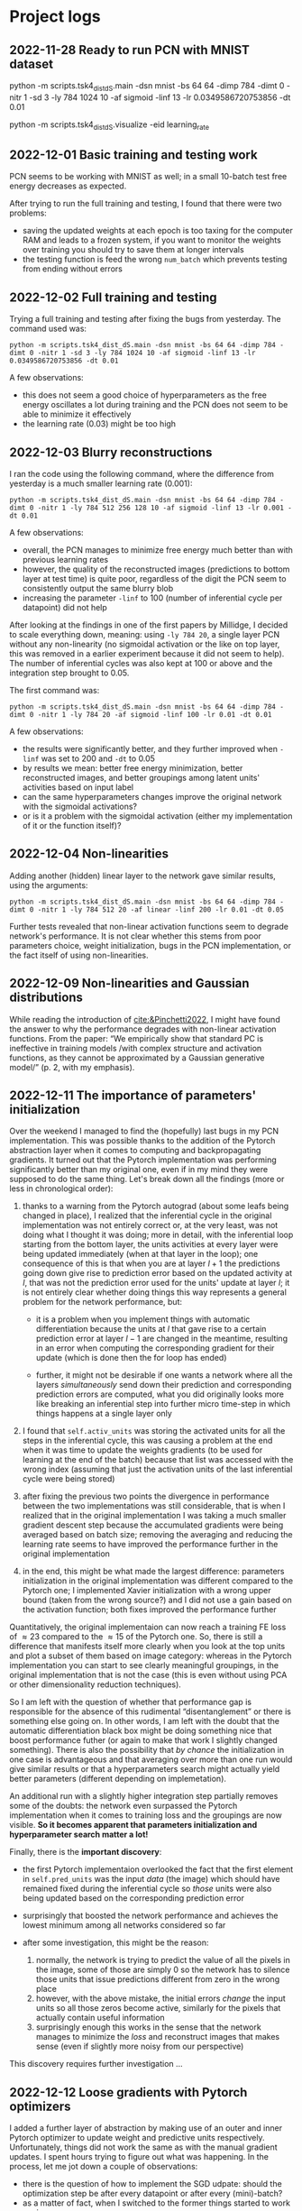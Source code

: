 :PROPERTIES:
:CATEGORY: notebook
:END:
#+STARTUP: overview indent


* Project logs

** 2022-11-28 Ready to run PCN with MNIST dataset

python -m scripts.tsk4_dist_dS.main -dsn mnist -bs 64 64 -dimp 784 -dimt 0 -nitr 1 -sd 3 -ly 784 1024 10 -af sigmoid -linf 13 -lr 0.0349586720753856 -dt 0.01

python -m scripts.tsk4_dist_dS.visualize -eid learning_rate
** 2022-12-01 Basic training and testing work

PCN seems to be working with MNIST as well; in a small 10-batch test free energy decreases as expected.

After trying to run the full training and testing, I found that there were two problems:

- saving the updated weights at each epoch is too taxing for the computer RAM and leads to a frozen system, if you want to monitor the weights over training you should try to save them at longer intervals
- the testing function is feed the wrong ~num_batch~ which prevents testing from ending without errors
** 2022-12-02 Full training and testing

Trying a full training and testing after fixing the bugs from yesterday. The command used was:

~python -m scripts.tsk4_dist_dS.main -dsn mnist -bs 64 64 -dimp 784 -dimt 0 -nitr 1 -sd 3 -ly 784 1024 10 -af sigmoid -linf 13 -lr 0.0349586720753856 -dt 0.01~

A few observations:

- this does not seem a good choice of hyperparameters as the free energy oscillates a lot during training and the PCN does not seem to be able to minimize it effectively
- the learning rate (\(0.03\)) might be too high
** 2022-12-03 Blurry reconstructions

I ran the code using the following command, where the difference from yesterday is a much smaller learning rate (\(0.001\)):

~python -m scripts.tsk4_dist_dS.main -dsn mnist -bs 64 64 -dimp 784 -dimt 0 -nitr 1 -ly 784 512 256 128 10 -af sigmoid -linf 13 -lr 0.001 -dt 0.01~

A few observations:

- overall, the PCN manages to minimize free energy much better than with previous learning rates
- however, the quality of the reconstructed images (predictions to bottom layer at test time) is quite poor, regardless of the digit the PCN seem to consistently output the same blurry blob
- increasing the parameter ~-linf~ to \(100\) (number of inferential cycle per datapoint) did not help

After looking at the findings in one of the first papers by Millidge, I decided to scale everything down, meaning: using ~-ly 784 20~, a single layer PCN without any non-linearity (no sigmoidal activation or the like on top layer, this was removed in a earlier experiment because it did not seem to help). The number of inferential cycles was also kept at 100 or above and the integration step brought to \(0.05\).

The first command was:

~python -m scripts.tsk4_dist_dS.main -dsn mnist -bs 64 64 -dimp 784 -dimt 0 -nitr 1 -ly 784 20 -af sigmoid -linf 100 -lr 0.01 -dt 0.01~

A few observations:

- the results were significantly better, and they further improved when ~-linf~ was set to \(200\) and ~-dt~ to \(0.05\)
- by results we mean: better free energy minimization, better reconstructed images, and better groupings among latent units' activities based on input label
- can the same hyperparameters changes improve the original network with the sigmoidal activations?
- or is it a problem with the sigmoidal activation (either my implementation of it or the function itself)?

** 2022-12-04 Non-linearities

Adding another (hidden) linear layer to the network gave similar results, using the arguments:

~python -m scripts.tsk4_dist_dS.main -dsn mnist -bs 64 64 -dimp 784 -dimt 0 -nitr 1 -ly 784 512 20 -af linear -linf 200 -lr 0.01 -dt 0.05~

Further tests revealed that non-linear activation functions seem to degrade network's performance. It is not clear whether this stems from poor parameters choice, weight initialization, bugs in the PCN implementation, or the fact itself of using non-linearities.

** 2022-12-09 Non-linearities and Gaussian distributions

While reading the introduction of [[cite:&Pinchetti2022]], I might have found the answer to why the performance degrades with non-linear activation functions. From the paper: \ldquo{}We empirically show that standard PC is ineffective in training models /with complex structure and activation functions, as they cannot be approximated by a Gaussian generative model/\rdquo (p. 2, with my emphasis).

** 2022-12-11 The importance of parameters' initialization

Over the weekend I managed to find the (hopefully) last bugs in my PCN implementation. This was possible thanks to the addition of the Pytorch abstraction layer when it comes to computing and backpropagating gradients. It turned out that the Pytorch implementation was performing significantly better than my original one, even if in my mind they were supposed to do the same thing. Let's break down all the findings (more or less in chronological order):

1. thanks to a warning from the Pytorch autograd (about some leafs being changed in place), I realized that the inferential cycle in the original implementation was not entirely correct or, at the very least, was not doing what I thought it was doing; more in detail, with the inferential loop starting from the bottom layer, the units activities at every layer were being updated immediately (when at that layer in the loop); one consequence of this is that when you are at layer \(l + 1\) the predictions going down give rise to prediction error based on the updated activity at \(l\), that was not the prediction error used for the units' update at layer \(l\); it is not entirely clear whether doing things this way represents a general problem for the network performance, but:

   - it is a problem when you implement things with automatic differentiation because the units at \(l\) that gave rise to a certain prediction error at layer \(l - 1\) are changed in the meantime, resulting in an error when computing the corresponding gradient for their update (which is done then the for loop has ended)

   - further, it might not be desirable if one wants a network where all the layers /simultaneously/ send down their prediction and corresponding prediction errors are computed, what you did originally looks more like breaking an inferential step into further micro time-step in which things happens at a single layer only

2. I found that =self.activ_units= was storing the activated units for all the steps in the inferential cycle, this was causing a problem at the end when it was time to update the weights gradients (to be used for learning at the end of the batch) because that list was accessed with the wrong index (assuming that just the activation units of the last inferential cycle were being stored)

3. after fixing the previous two points the divergence in performance between the two implementations was still considerable, that is when I realized that in the original implementation I was taking a much smaller gradient descent step because the accumulated gradients were being averaged based on batch size; removing the averaging and reducing the learning rate seems to have improved the performance further in the original implementation

4. in the end, this might be what made the largest difference: parameters initialization in the original implementation was different compared to the Pytorch one; I implemented Xavier initialization with a wrong upper bound (taken from the wrong source?) and I did not use a gain based on the activation function; both fixes improved the performance further

Quantitatively, the original implementaion can now reach a training FE loss of \(\approx 23\) compared to the \(\approx 15\) of the Pytorch one. So, there is still a difference that manifests itself more clearly when you look at the top units and plot a subset of them based on image category: whereas in the Pytorch implementation you can start to see clearly meaningful groupings, in the original implementation that is not the case (this is even without using PCA or other dimensionality reduction techniques).

So I am left with the question of whether that performance gap is responsible for the absence of this rudimental \ldquo{}disentanglement\rdquo or there is something else going on. In other words, I am left with the doubt that the automatic differentiation black box might be doing something nice that boost performance futher (or again to make that work I slightly changed something). There is also the possibility that /by chance/ the initialization in one case is advantageous and that averaging over more than one run would give similar results or that a hyperparameters search might actually yield better parameters (different depending on implemetation).

An additional run with a slightly higher integration step partially removes some of the doubts: the network even surpassed the Pytorch implementation when it comes to training loss and the groupings are now visible. *So it becomes apparent that parameters initialization and hyperparameter search matter a lot!*

Finally, there is the *important discovery*:

- the first Pytorch implementaion overlooked the fact that the first element in =self.pred_units= was the input /data/ (the image) which should have remained fixed during the inferential cycle so /those/ units were also being updated based on the corresponding prediction error
- surprisingly that boosted the network performance and achieves the lowest minimum among all networks considered so far
- after some investigation, this might be the reason:

  1. normally, the network is trying to predict the value of all the pixels in the image, some of those are simply \(0\) so the network has to silence those units that issue predictions different from zero in the wrong place
  2. however, with the above mistake, the initial errors /change/ the input units so all those zeros become active, similarly for the pixels that actually contain useful information
  3. surprisingly enough this works in the sense that the network manages to minimize the /loss/ and reconstruct images that makes sense (even if slightly more noisy from our perspective)

This discovery requires further investigation \dots

** 2022-12-12 Loose gradients with Pytorch optimizers

I added a further layer of abstraction by making use of an outer and inner Pytorch optimizer to update weight and predictive units respectively. Unfortunately, things did not work the same as with the manual gradient updates. I spent hours trying to figure out what was happening. In the process, let me jot down a couple of observations:

- there is the question of how to implement the SGD udpate: should the optimization step be after every datapoint or after every (mini)-batch?
- as a matter of fact, when I switched to the former things started to work again

Having said this, the culprit was probably some loose gradient quantity that was not zeroed by =opt.zero_grad= at the end of each inferential cycle and for which =pcn.zero_grad= was required (which was effectively used in the manual gradient update). I wonder what that is \dots

My guess is that the gradient in question is of the weights and that may be picked up by the /outer optimizer/ when updating the weights at the end of the mini-batch. In fact, I noticed that between the two approaches (manual and automatic) there were /different/ weights at the beginning of epoch \(1\), implying a different weight update. By zeroing the gradients of all model's parameters, the reuse of that leftover gradient is averted. Also, this explanation is consistent with the observation that using the outer optimizer for the weight update after every datapoint did not make things go awry; mind you, the leftover gradient would be still present but have lower impact than after a full batch of datapoints.

*The general lesson here might be that Pytorch optimizer class zeroes only the parameters that are fed into the optimizer and not all the parameters of the model (this is relevant for PCNs)*.

** 2022-12-14 Nice modular implementation seems to work fine

In around two days, I rewrote the Pytorch implementation of the PCN in a more modular Pytorch-style fashion. After going through the to-be-expected series of bugs, the code seems to work all right and give me a performance comparable to the original code.

More testing is required to make sure that everything works fine. Then the last few tasks would be to implement properly the supervised training mode and plotting, the save/load model function, and general refinements of the infrastructure files.

But ask yourself what the goal is:

- do we want to test disentanglement?
- do we want to explore further the input change case at training time?
- do we want to test the information bottleneck idea?

All of these question while time is running out and you should prioritize writing. Period.

** 2022-12-17 Fixing a few bugs

Found a recurrent problem asking for the usual solution.

When you store/log tensors or arrays of data you need to /make a copy/ of them otherwise the data you wanted to store may be overwritten as the training/testing proceeds and new data comes in.

It happened with the top units activities stored in a corresponding /attribute/ of every predictive module. If you just return that attribute, it will be overwritten at the next inferential cycle. So you need to use the clone method as follows:

#+BEGIN_SRC python
log.log_topl(l_tpu.detach().clone().numpy(), l_tau.detach().numpy(), test=True)
#+END_SRC

Note that detach alone does not work (see documentation) and for l_tau we do not do it because that is a new tensor created every time (as far as I remember).

** 2022-12-22 Ready to try supervised mode

*** 16:35 :: Ready to start training

The PCN can now be trained in supervised mode, e.g.\space to predict the label of a MNIST image. There are three options related to the nature of the units in the input layer:

1. they could be parameters so they would be subject to updates during inference
2. or not, so their activity would be fixed to the input data

This translates into two different and meaningful ways of training and testing:

1. during training and testing the input units are fixed
2. during training the units are fixed wheareas during testing (when no bottom input is given to the network) they are updated

In both cases, we are generally interested in examining the predictions the PCN ends up making about the input layer, hoping to see that the units with highest predictions is the one that corresponds to the right label for the given image. Let's find out if that is indeed the case for both options.

*** 21:13 :: A couple of problems

First, training using the command line below is not working as the loss tends to increase after a certain number of epochs.

=python -m scripts.tsk7_tm_sup.main -dsn mnist -bs 64 64 -nbs 100 -dimp 10 -dimt 0 -nitr 1 -ly 10 512 784 -af tanh -linf 50 -lr 0.001 -dt 0.01 -md supervised=

I thought that one reason for that might be the top-layer units being fixed with an input that is zero almost everywhere. One fix would be to let those units free to be updated during inference, another one to add some noise to the input (say, the MNIST image) received by the top layer. So far, I have tried the latter and seems to help.

However, I was then blocked by the second problem: during testing the computer RAM fills up pretty quickly if the batches have a lot of datapoints so there must be some cache of something that should be discarded instead. Need to investigate \dots

*** 21:34 :: Found the culprit

Since during training the RAM overload was not happening, I compared line by line the training and testing scripts. It turns out that in the latter there was no call to =pcn.reset()=, which is used to reset the network attribute storing the batch total loss. I wonder how that could be taxing on the RAM since I use =pcn.zero_grad()= in appropriate places; it might be that Pytorch was storing the computational graph connected with that loss at every batch since no outer optimizer is used at test time.

** 2022-12-23 More random bugs

*** 17:50 :: Low Test Classification Accuracy

After some testing of the supervised mode, here are some observations (in chronological order):

1. realized that a learning rate of \(0.001\) was to high and causing the loss to diverge (much better with \(0.0001\))

2. before I came to the conclusion of (1) I thought it might be a good idea to add some Gaussian noise to the top units in the network since they are mainly zeros, it was a bad idea insofar as it was corrupting the top input a lot (this was confirmed by the fact that doing training with pure noise at the top was giving the same results)

3. generally, the performance at test time was really poor (almost random chance), while investigating this I found that in the test script the method =pcn.preds_init= was called /after/ feeding the input to the top layer effectively destroying such prior

All in all, there is still some weird stuff going when I train with the following:


and with the bottom layer and top layer fixed a training and with the bottom layer free at testing.

Before describing the weird finding, let me spend two words on the motivation for this training and testing setup. I am following one of the experiments in [[cite:&Whittington2017]] (as opposed to those carried out by Paul) with the key difference that I am not using the fixed prediction assumption (and few minor preprocessing differences). So during training the network is seeing a pair of inputs, one is received as a top layer prior (the image) and one as a bottom layer observation. During testing the network receives only the top layer prior and zero bottom layer observation (an array of zeros or \(0.03\)). The hope would be that given the input the network is able to predict the right observation at the bottom.

Now the strange-looking findings:

- at training time the network does a good job at minimizing free energy

- moreover after only one or two epochs the network achieves over \(90%\) accuracy

- however, while the free energy remains low (at values achieved during training), the prediction accuracy is really low (almost random chance)

Some considerations:

- it may be that the network is overfitting

- it might be that the network is just learning to squash the bottom input /regardless/ of the top level prior, this might explain why at test time the loss is still low

- at test time the bottom units are free to vary (via the inner optimization loop), that means they are updated with the prediction error at the same layer, arguably this seems the natural setup for testing the PCN but it might be that numerous inference cycles deteriorate the right predictions here

*** 22:08 :: Overfitting?

I tried to find out how I could disrupt that near perfect classification accuracy at training time. I compared three networks with different number of inferential cycles and, indeed, reducing inference time affects noticibly classification accuracy. This seems to be evidence that such an incredible performance is indeed related to what happens during inference and not to a silly bug, e.g.\space manipulating the wrong tensor the wrong way.

Could it be that the network is overfitting? That the learning rate or the number of inferential cycles is too high?

** 2022-12-24 More experiments

*** 18:37 :: 1000 inferential cycles at test time???

No way I could get a better test accuracy with my setup. So, I tried to replicate the results of one the papers of Paul where he was training the PCN to infer the correct label at the top. So, I had to change a few things and use a different experimental setup.

After looking at the paper for a while, I realized that he was getting the accuracy he was getting by training the PCN for about \(500\) batches of \(640\) datapoints each (no way!) and testing with \(1000\) inferential cycles per datapoint (!).

Those are exorbitant numbers that at the moment I cannot use in my setup: for one thing training takes forever, for another I'm not sure the system RAM would cope (given how I implemented the metrics saving object).

I tried with much fewer batches and datapoints per batches (\(100\) for both) and I got poor results comparable to my previous classification experiments. The notable difference is that now I got those poor results also for training.

** 2022-12-25 CUDA implementation

*** 09:53 :: Another bug

CUDA implementation seems to be a bit quicker. I tested it with Paul's experimental setup. While doing that I discovered another issue (which I'm not sure if I had noticed it the other day): in that setup at training time the top layer units need to be /fixed/!

*** 23:00 :: Seem all right but too slow

The run was initiated with the following command:

=python -m scripts.tsk8_tm_sup2.main -dsn mnist -bs 100 100 -nbs 100 100 -dimp 784 -dimt 0 -nitr 1 -ly 784 300 100 10 -af tanh -linf 50 -lr 0.001 -dt 0.025 -md supervised=

and it took several hours. As you can see the network was given only one sixth of the entire MNIST dataset. The crucial feature of this run was that it used the Adam optimization algorithm and the optimization step occurred after every datapoint (as opposed to after a mini-batch).

It took a very along time, however the results seem to be in line with those of Paul (if you consider a similiar run in one of its figures). By looking at that figure, I wonder how he could train the network for all those batches (for some runs even passing the entire training dataset multiple times). With my implementation it would take days. I'll have to ask him \dots

While thinking about that, it came to my mind that maybe there was a way to vectorize the input and the subsequent prediction error minimization (maybe that is what he did, or maybe he used the DE solver, or maybe I'm still doing things in a convoluted way).

** 2022-12-26 Vectorization!

*** 21:28 :: First vectorization experiment

Implemented the vectorized processing of the dataset, this way the PCN receives a (mini)-batch at once and does inference on it. The sensational result is that training and testing take a considerably shorter amount of time (around \(15\) minutes!) so this should allow me to try more things more quickly now.

First of all, let's see if I get accuracies along the line of Paul's results. At the same, I need to find out if it is better to take the gradient step based on the mini-batch total free energy or its average.

So far I have tried the former with the following instructions:

=python -m scripts.tsk8_tm_sup2.main -dsn mnist -bs 60 60 -nbs 1000 150 -dimp 784 -dimt 0 -nitr 1 -ly 784 300 100 10 -af tanh -linf 50 -lr 0.001 -dt 0.01 -md supervised=

and with a testing number of inferential cycles equal to \(50\). Admittedly, the results were not great as the network barely reached an accuracy of \(50%\) at test time. First, I want to check whether I can get good results with lower parameters compared to Paul's setup \dots

** 2022-12-27 Some results are in!

*** 08:18 :: The parameters seem to match

For the PCN under consideration, to get good results I need to use the parameters used by Paul (this does not mean that there might be another /better/ combination of parameters that I have not tried).

As to the question of whether it is better to take the gradient step based on mini-batch average or just the mini-batch loss, the answer is not clear cut.

** 2023-01-08 Plotting of clusters from unsupervised data - done!

*** 21:50 :: Clustering without PCA reveals entanglement?

** 2023-01-14 Transversals

*** Some errors with CUDA after update

Error:

/home/filconscious/miniconda3/envs/aifgym/lib/python3.10/site-packages/torch/cuda/__init__.py:88: UserWarning: CUDA initialization: Unexpected error from cudaGetDeviceCount(). Did you run some cuda functions before calling NumCudaDevices() that might have already set an error? Error 804: forward compatibility was attempted on non supported HW (Triggered internally at /opt/conda/conda-bld/pytorch_1666642969563/work/c10/cuda/CUDAFunctions.cpp:109.)
  return torch._C._cuda_getDeviceCount() > 0

*Solve* (from Stackeroverflow): just rebooted after I had updated the Nvidia drivers

*** Error with loading saved weights

If you saved the state dictionary of a PCN with certain layers and then define a new PCN with one or two layers not trainable then you have mismatch.

So, you need to define the same PCN, load the weights, /then/ change the nature of some the layers \dots

** 2023-01-15 Some errors

*** An error with top supervision?

Probably found an error in supervised mode with top labels: at test time the top layer is seemingly not changed into a layer that can be updated.

However, it is weird because I recollect everything working and not seeing strange results in those experiments \dots

*Resolved*: there was no error, just forgotten that we used =pcn_layer.set_units()= to change a layer of units into parameters and not =pcn_layer.fix_activity()=.

*** An error with batch shuffling

The trasversal plots were not correct because the datapoints were being shuffled.

*Resolved*: now an argument is used to determine whether to shuffle or not.

** 2023-03-26 Visualizing Transversals

*** 8:30ish :: The Problem

After more than two months (!), I have come back to this code to see if the transversal were revealing something or not. Unfortunately, after such a long time, I need some time to re-familiarize myself with the code.

The transversals are plotted correctly (I think) but they look meaningless. This could be right, i.e., proving entanglement, but the first reconstruction at least should show a digit while instead it is just garbage. Also, I don't remember how batches of data are selected for the trasversals, so it strikes me as odd that always the same labels appear on the plots.

To investigate, I will run an unsupervised experiment to see how the reconstructions look like now.

*** 22:19 :: Getting closer to the solution?

After some test, I think the root cause is likely related to the way the trasversal dataset is created or sampled during testing; could it be that some data loading procedure always load the same datapoints?

TODO: print the dataset when it is created to see if all the top units are pulled in.

** 2023-03-27 Fixing Visualization of Transversals

*** 09:00 :: Found the problem: sampling error

Indeed, the problem seems to be in the data loading/sampling procedure. Basically, at every epoch the dataloader returns always the same batch of data, i.e., the first one. Let's see how to fix that.

*** 10:26 :: The sampler?

After looking at the documentation for a while, I think it might be that when you define the Dataloader objects with =shuffle = false= you need to add a sampler to the definition.

*** 10:48 :: At every epoch the iterator would be recreated

The error was much worse: in the epoch for-loop I would call =iter(dataset)= meaning that at the beginning of every epoch the iterator over the data was re-initialized, with the consequence that the PCN would see always the same batch of data. To my dismay, the same error was present in the training scripts suggesting that previous results might be wrong.

However, when the shuffle parameter is set to =True= it seems that the problem does not arise so it is not entirely clear whether the training was hampered or not.

Ah, it turns out that when you are using an Iterable dataset that parameter should be set to =False=.

So, I went back to the normal Dataset class and concluded that the =shuffle= parameter must be doing something with the data such that re-initializing =iter(dataset)= at the beginning of every epoch has no effect. I think =shuffle= might be creating an iterator already and that an iterator of an iterator does not affetc the =next()= method (tried with a simple sequence example). The problem arises when you set that parameter to =False=.

At any rate, the correct implementation (I think) would be to have the iterator created /outside the for-loop/.

TODO: do that for the training loop and ascertain whether you get different results.

** 2023-04-10 Another Attempt with Transversals

*** 15:40 :: Some observations

In general, transversal plotting does not reveal anything interesting. The main disappointment relates to the fact that without providing some inputs the PCN is not able to recreate it starting from prior top level activity.

That top-level activity is saved at test time when the PCN has converged and when the PCN has learned the \ldquo{}correct\rdquo weights. The idea was that taking that activity and fixing the top layer with it during another test (using the very same weights) should have allowed the network to recreate the original input. Once that is shown to be the case, one could have asked what the PCN would hallucinate if the value of some of those top level units were changed (transversal plotting).

Two slightly different scenarios were considered: 1) training and testing the PCN with input layer activity fixed and 2) not fixed. The crucial difference here is that in the second case the bottom level error \ldquo{}acts\rdquo on the input units, changing their values so one gets predicted images that are more noisy.

Now, the main observations are as follows:

- in scenario 1) the PCN does not show any ability to reconstruct the original inputs and the transversals seemingly do not reveal anything clear-cut
- in scenario 2) the situation seems to be a bit better insofar as the reconstructed images reveal slightly more defined shapes, but still far from a clear reconstruction of the original inputs
- also plotting the transversal shows a more defined evolution of those rough shapes

The puzzling question here is why the PCN is not able to reconstruct the original inputs once it is provided with the relevant prior activity (and the corresponding weights). After all, that should result in the same predictions to the second-last layer and, in turn, to the second-last layer to converge to the very same activity it had at test time when those top-level values were saved. Similarly, for all the layers below.

One problem here might be represented by the input-level error which might affect negatively the update of each layer activity. Unfortunately, by using Torch optimizers I cannot distinguish between relevant and irrelevant errors so I cannot verify this in the current implementation. The relevant error here is that that brings some layer activity to the vale expected from above when the above layers have converged properly.

One option to try is to discount heavily the input-level error in the hope that all the other layer will be constrained by the top-level priors.

* Project notes

Commands to execute the code:

=python -m scripts.tsk6_torchm_dS.main -dsn mnist -bs 2 2 -nbs 2 -dimp 784 -dimt 0 -nitr 1 -ly 784 512 20 -af tanh -linf 50 -lr 0.001 -dt 0.01=

python -m scripts.tsk4_dist_dS.visualize -eid learning_rate

python -m scripts.tsk7_tm_sup.main -dsn mnist -bs 5 5 -nbs 3 -dimp 10 -dimt 0 -nitr 1 -ly 10 512 784 -af tanh -linf 25 -lr 0.001 -dt 0.01 -md supervised


** Producing transversals given top units activities

Command-line arguments for running the unsupervised experiment:

python -m scripts.tsk8_tm_sup2.main -dsn MNIST -bs 60 60 -nbs 1000 150 -dimp 784 -dimt 0 -nitr 1 -ly 784 300 100 10 -af tanh -ic 50 200 -lr 0.001 -dt 0.0231 -md unsupervised

Command-line arguments for testing the PCN and producing transversals:

python -m scripts.tsk8_tm_sup2.main -dsn transversals -bs 60 60 -nbs 150 22 -dimp 784 -dimt 0 -nitr 1 -ly 784 300 100 10 -af tanh -ic 50 200 -lr 0.001 -dt 0.0231 -tpr -md unsupervised -num_trsl 10 -su 2 -prs ts -en exp_04.01.2023_21.57.52DSmnistAFtanhLIF50LR0.001IST0.02032MDunsupervisedSD3
